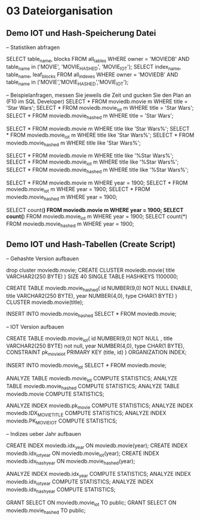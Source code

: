 * 03 Dateiorganisation
** Demo IOT und Hash-Speicherung Datei
-- Statistiken abfragen

SELECT table_name, blocks FROM all_tables WHERE owner = 'MOVIEDB' AND table_name in ('MOVIE', 'MOVIE_HASHED', 'MOVIE_IOT');
SELECT index_name, table_name, leaf_blocks FROM all_indexes WHERE owner = 'MOVIEDB' AND table_name in ('MOVIE','MOVIE_HASHED','MOVIE_IOT');

-- Beispielanfragen, messen Sie jeweils die Zeit und gucken Sie den Plan an (F10 im SQL Developer)
SELECT * FROM moviedb.movie m WHERE title = 'Star Wars';
SELECT * FROM moviedb.movie_iot m WHERE title = 'Star Wars';
SELECT * FROM moviedb.movie_hashed m WHERE title = 'Star Wars';

SELECT * FROM moviedb.movie m WHERE title like 'Star Wars%';
SELECT * FROM moviedb.movie_iot m WHERE title like 'Star Wars%';
SELECT * FROM moviedb.movie_hashed m WHERE title like 'Star Wars%';

SELECT * FROM moviedb.movie m WHERE title like '%Star Wars%';
SELECT * FROM moviedb.movie_iot m WHERE title like '%Star Wars%';
SELECT * FROM moviedb.movie_hashed m WHERE title like '%Star Wars%';

SELECT * FROM moviedb.movie m WHERE year = 1900;
SELECT * FROM moviedb.movie_iot m WHERE year = 1900;
SELECT * FROM moviedb.movie_hashed m WHERE year = 1900;

SELECT count(*) FROM moviedb.movie m WHERE year = 1900;
SELECT count(*) FROM moviedb.movie_iot m WHERE year = 1900;
SELECT count(*) FROM moviedb.movie_hashed m WHERE year = 1900;
** Demo IOT und Hash-Tabellen (Create Script)
-- Gehashte Version aufbauen

drop cluster moviedb.movie;
CREATE CLUSTER moviedb.movie( 
  title VARCHAR2(250 BYTE)
) SIZE 40 SINGLE TABLE HASHKEYS 1100000;

CREATE TABLE moviedb.movie_hashed(
  id NUMBER(9,0) NOT NULL ENABLE, 
  title VARCHAR2(250 BYTE), 
  year NUMBER(4,0), 
  type CHAR(1 BYTE)
) CLUSTER moviedb.movie(title);

INSERT INTO moviedb.movie_hashed SELECT * FROM moviedb.movie;

-- IOT Version aufbauen

CREATE TABLE moviedb.movie_iot(
  id NUMBER(9,0) NOT NULL , 
  title VARCHAR2(250 BYTE) not null, 
  year NUMBER(4,0), 
  type CHAR(1 BYTE),
  CONSTRAINT pk_movie_iot PRIMARY KEY (title, id)
) ORGANIZATION INDEX;

INSERT INTO moviedb.movie_iot SELECT * FROM moviedb.movie;

ANALYZE TABLE moviedb.movie_iot COMPUTE STATISTICS;
ANALYZE TABLE moviedb.movie_hashed COMPUTE STATISTICS;
ANALYZE TABLE moviedb.movie COMPUTE STATISTICS;

ANALYZE INDEX moviedb.pk_movie COMPUTE STATISTICS;
ANALYZE INDEX moviedb.IDX_MOVIE_TITLE COMPUTE STATISTICS;
ANALYZE INDEX moviedb.PK_MOVIE_IOT COMPUTE STATISTICS;

-- Indizes ueber Jahr aufbauen

CREATE INDEX moviedb.idx_year ON moviedb.movie(year);
CREATE INDEX moviedb.idx_iot_year ON moviedb.movie_iot(year);
CREATE INDEX moviedb.idx_hash_year ON moviedb.movie_hashed(year);

ANALYZE INDEX moviedb.idx_year COMPUTE STATISTICS;
ANALYZE INDEX moviedb.idx_iot_year COMPUTE STATISTICS;
ANALYZE INDEX moviedb.idx_hash_year COMPUTE STATISTICS;

GRANT SELECT ON moviedb.movie_iot TO public;
GRANT SELECT ON moviedb.movie_hashed TO public;

